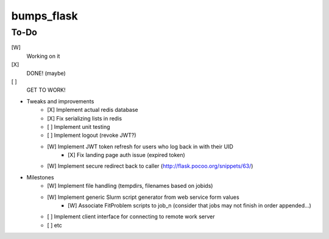 bumps_flask
===========

To-Do
-----

[W]
    Working on it

[X]
    DONE! (maybe)

[ ]
    GET TO WORK!

-  Tweaks and improvements
    - [X] Implement actual redis database
    - [X] Fix serializing lists in redis
    - [ ] Implement unit testing
    - [ ] Implement logout (revoke JWT?)
    - [W] Implement JWT token refresh for users who log back in with their UID
        - [X] Fix landing page auth issue (expired token)
    - [W] Implement secure redirect back to caller (http://flask.pocoo.org/snippets/63/)

- Milestones
    - [W] Implement file handling (tempdirs, filenames based on jobids)
    - [W] Implement generic Slurm script generator from web service form values
        - [W] Associate FitProblem scripts to job_n (consider that jobs may not finish in order appended...)
    - [ ] Implement client interface for connecting to remote work server
    - [ ] etc
